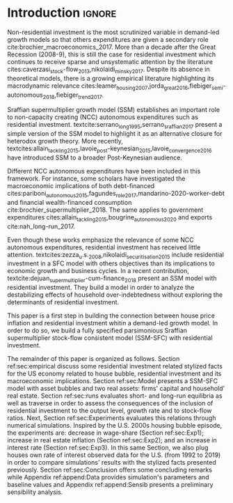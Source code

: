 * Configs                                                            :noexport:
bibliography:refs.bib

* Introduction                                                       :ignore:

Non-residential investment is the most scrutinized variable in demand-led growth models so that others expenditures are given a secondary role cite:brochier_macroeconomics_2017.
More than a decade after the Great Recession (2008-9), this is still the case for residential investment which continues to receive sparse and unsystematic attention by the literature cites:caverzasi_stock-flow_2013,nikolaidi_minsky_2017.
Despite its absence in theoretical models, there is a growing empirical literature highlighting its macrodynamic relevance cites:leamer_housing_2007,jorda_great_2016,fiebiger_semi-autonomous_2018,fiebiger_trend_2017.


Sraffian supermultiplier growth model (SSM) establishes an important role to non-capacity creating (NCC) autonomous expenditures such
as residential investment.
textcite:serrano_long_1995,serrano_sraffian_2017 present a simple version of the SSM model to highlight it as an alternative closure for heterodox growth theory.
More recently, textcites:allain_tackling_2015,lavoie_post-keynesian_2015,lavoie_convergence_2016 have introduced SSM to a broader Post-Keynesian audience.

Different NCC autonomous expenditures have been included in this framework. 
For instance, some scholars have investigated the macroeconomic implications of both debt-financed cites:pariboni_autonomous_2015,fagundes_role_2017,mandarino-2020-worker-debt and financial wealth-financed consumption cite:brochier_supermultiplier_2018.
The same applies to government expenditures cites:allain_tackling_2015,bougrine_autonomous_2020 and exports cite:nah_long-run_2017.

Even though these works emphasize the relevance of some NCC autonomous expenditures, residential investment has received little attention.
textcites:zezza_u.s._2008,nikolaidi_securitisation_2015 include residential investment in a SFC model with others objectives than its implications to economic growth and business cycles.
In a recent contribution, textcite:dejuan_supermultiplier-cum-finance_2018 present an SSM model with residential investment.
They build a model in order to analyze the destabilizing effects of household over-indebtedness without exploring the determinants of residential investment.

This paper is a first step in building the connection between house price inflation and residential investment whitin a demand-led growth model.
In order to do so, we build a fully specified parsimonious Sraffian supermultiplier stock-flow consistent model (SSM-SFC) with residential investment.

The remainder of this paper is organized as follows.
Section ref:sec:empirical discuss some residential investment related stylized facts for the US economy related to house bubble, residential investment and its macroeconomic implications.
Section ref:sec:Model presents a SSM-SFC model  with asset bubbles and two real assets: firms' capital and household' real estate. 
Section ref:sec:runs evaluates short- and long-run equilibria as well as traverse in order to assess the consequences  of the inclusion of residential investment to the output level, growth rate and to stock-flow ratios.
Next, Section ref:sec:Experiments evaluates this relations through numerical simulations.
Inspired by the U.S. 2000s housing bubble episode, the experiments are: decrease in wage-share (Section ref:sec:Exp1); increase in real estate inflation (Section ref:sec:Exp2); and an increase in interest rate (Section ref:sec:Exp3).
In this same Section, we also plug houses own rate of interest observed data for the U.S. (from 1992 to 2019) in order to compare simulations' results with the stylized facts presented previously.
Section ref:sec:Conclusion offers some concluding remarks while Appendix ref:append:Data provides simulation's parameters and baseline values and Appendix ref:append:Sensib presents a preliminary sensibility analysis.

#+BEGIN_COMMENT
The analytical solution is presented in Section ref:sec:Solution in order to assess stability condition since residential investment growth rate is now described by houses' own interest rate.
#+END_COMMENT


